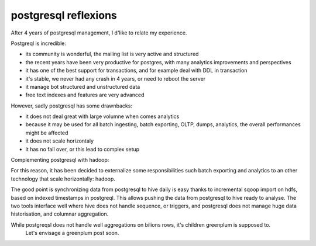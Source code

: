 
postgresql reflexions
=====================

.. post:: May 13, 2018
   :tags: postgresql
   :category: database


After 4 years of postgresql management, I d'like to relate my experience.

Postgreql is incredible:

- its community is wonderful, the mailing list is very active and structured
- the recent years have been very productive for postgres, with many analytics
  improvements and perspectives
- it has one of the best support for transactions, and for example deal with
  DDL in transaction
- it's stable, we never had any crash in 4 years, or need to reboot the server
- it manage bot structured and unstructured data
- free text indexes and features are very advanced

However, sadly postgresql has some drawnbacks:

- it does not deal great with large volumne when comes analytics
- because it may be used for all batch ingesting, batch exporting, OLTP, dumps,
  analytics, the overall performances might be affected
- it does not scale horizontaly
- it has no fail over, or this lead to complex setup


Complementing postgresql with hadoop:

For this reason, it has been decided to externalize some responsibilities such
batch exporting and analytics to an other technology that scale horizontally:
hadoop. 

The good point is synchronizing data from postgresql to hive daily is easy
thanks to incremental sqoop import on hdfs, based on indexed timestamps in
postgreql.  This allows pushing the data from postgresql to hive ready to
analyse. The two tools interface well where hive does not handle sequence, or
triggers, and postgresql does not manage huge data historisation, and columnar
aggregation.








While postgreqsl does not handle well aggregations on bilions rows, it's children greenplum is supposed to.
 Let's envisage a greenplum post soon.

